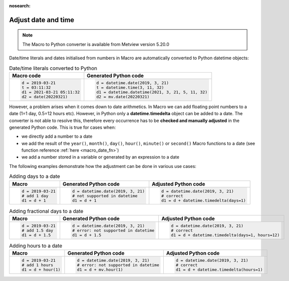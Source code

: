 :nosearch:

Adjust date and time
=============================

.. note::
   
    The Macro to Python converter is available from Metview version 5.20.0

Date/time literals and dates initialised from numbers in Macro are automatically converted to Python datetime objects:

.. list-table:: Date/time literals converted to Python
   :header-rows: 1
 
   * - Macro code
     - Generated Python code
   * -
       .. code-block:: python
            
        d = 2019-03-21      
        t = 03:11:32      
        d1 = 2021-03-21 05:11:32
        d2 = date(20220321)
     -
       .. code-block:: python

        d = datetime.date(2019, 3, 21)  
        t = datetime.time(3, 11, 32) 
        d1 = datetime.datetime(2021, 3, 21, 5, 11, 32) 
        d2 = mv.date(20220321)

        
However, a problem arises when it comes down to date arithmetics. In Macro we can add floating point numbers to a date (1=1 day, 0.5=12 hours etc). However, in Python only a **datetime.timedelta** object can be added to a date. The converter is not able to resolve this, therefore every occurrence has to be **checked and manually adjusted** in the generated Python code. This is true for cases when:

- we directly add a number to a date
- we add the result of the ``year()``, ``month()``, ``day()``, ``hour()``, ``minute()`` or ``second()`` Macro functions to a date (see function reference :ref:`here <macro_date_fn>`)
- we add a number stored in a variable or generated by an expression to a date

The following examples demonstrate how the adjustment can be done in various use cases:

.. list-table:: Adding days to a date
   :header-rows: 1
 
   * - Macro
     - Generated Python code
     - Adjusted Python code
   * -
       .. code-block:: python
            
        d = 2019-03-21  
        # add 1 day    
        d1 = d + 1      
     -
       .. code-block:: python

        d = datetime.date(2019, 3, 21) 
        # not supported in datetime
        d1 = d + 1

     -
       .. code-block:: python

        d = datetime.date(2019, 3, 21) 
        # correct 
        d1 = d + datetime.timedelta(days=1)

.. list-table:: Adding fractional days to a date
   :header-rows: 1
 
   * - Macro
     - Generated Python code
     - Adjusted Python code
   * -
       .. code-block:: python
            
        d = 2019-03-21  
        # add 1.5 day    
        d1 = d + 1.5     
     -
       .. code-block:: python

        d = datetime.date(2019, 3, 21) 
        # error: not supported in datetime
        d1 = d + 1.5

     -
       .. code-block:: python

        d = datetime.date(2019, 3, 21) 
        # correct 
        d1 = d + datetime.timedelta(days=1, hours=12)

.. list-table:: Adding hours to a date
   :header-rows: 1
 
   * - Macro
     - Generated Python code
     - Adjusted Python code
   * -
       .. code-block:: python
            
        d = 2019-03-21  
        # add 1 hours    
        d1 = d + hour(1)      
     -
       .. code-block:: python

        d = datetime.date(2019, 3, 21) 
        # error: not supported in datetime
        d1 = d + mv.hour(1)

     -
       .. code-block:: python

        d = datetime.date(2019, 3, 21) 
        # correct 
        d1 = d + datetime.timedelta(hours=1)

